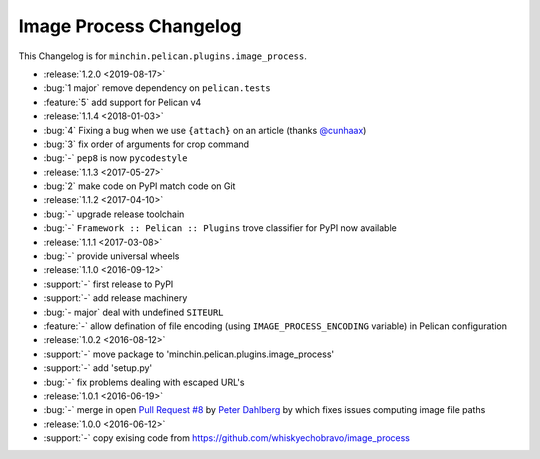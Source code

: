 Image Process Changelog
=======================

This Changelog is for ``minchin.pelican.plugins.image_process``.

- :release:`1.2.0 <2019-08-17>`
- :bug:`1 major` remove dependency on ``pelican.tests``
- :feature:`5` add support for Pelican v4
- :release:`1.1.4 <2018-01-03>`
- :bug:`4` Fixing a bug when we use ``{attach}`` on an article (thanks
  `@cunhaax <https://github.com/cunhaax>`_)
- :bug:`3` fix order of arguments for crop command
- :bug:`-` ``pep8`` is now ``pycodestyle``
- :release:`1.1.3 <2017-05-27>`
- :bug:`2` make code on PyPI match code on Git
- :release:`1.1.2 <2017-04-10>`
- :bug:`-` upgrade release toolchain
- :bug:`-` ``Framework :: Pelican :: Plugins`` trove classifier for PyPI now
  available
- :release:`1.1.1 <2017-03-08>`
- :bug:`-` provide universal wheels
- :release:`1.1.0 <2016-09-12>`
- :support:`-` first release to PyPI
- :support:`-` add release machinery
- :bug:`- major` deal with undefined ``SITEURL``
- :feature:`-` allow defination of file encoding (using
  ``IMAGE_PROCESS_ENCODING`` variable) in Pelican configuration
- :release:`1.0.2 <2016-08-12>`
- :support:`-` move package to 'minchin.pelican.plugins.image_process'
- :support:`-` add 'setup.py'
- :bug:`-` fix problems dealing with escaped URL's
- :release:`1.0.1 <2016-06-19>`
- :bug:`-` merge in open `Pull Request #8
  <https://github.com/whiskyechobravo/image_process/pull/8>`_ by
  `Peter Dahlberg <https://github.com/catdog2>`_ by which fixes issues
  computing image file paths
- :release:`1.0.0 <2016-06-12>`
- :support:`-` copy exising code from
  https://github.com/whiskyechobravo/image_process
